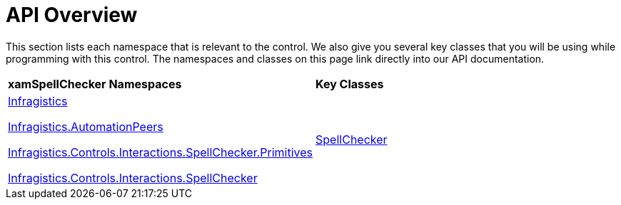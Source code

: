 ﻿////

|metadata|
{
    "name": "xamspellchecker-api-overview",
    "controlName": ["xamSpellChecker"],
    "tags": ["API"],
    "guid": "{5E62EBD6-1131-4B55-B117-FB9BCD1D2248}",  
    "buildFlags": [],
    "createdOn": "2016-05-25T18:21:59.1263763Z"
}
|metadata|
////

= API Overview

This section lists each namespace that is relevant to the control. We also give you several key classes that you will be using while programming with this control. The namespaces and classes on this page link directly into our API documentation.

[cols="a,a"]
|====
|*xamSpellChecker Namespaces*
|*Key Classes*

| link:{ApiPlatform}controls.interactions.xamspellchecker.v{ProductVersion}~infragistics_namespace.html[Infragistics] 

link:{ApiPlatform}controls.interactions.xamspellchecker.v{ProductVersion}~infragistics.automationpeers_namespace.html[Infragistics.AutomationPeers] 

link:{ApiPlatform}controls.interactions.xamspellchecker.v{ProductVersion}~infragistics.controls.interactions.primitives_namespace.html[Infragistics.Controls.Interactions.SpellChecker.Primitives] 

link:{ApiPlatform}controls.interactions.xamspellchecker.v{ProductVersion}~infragistics.spellchecker_namespace.html[Infragistics.Controls.Interactions.SpellChecker]
| link:{ApiPlatform}controls.interactions.xamspellchecker.v{ProductVersion}~infragistics.spellchecker_namespace.html[SpellChecker]

|====

